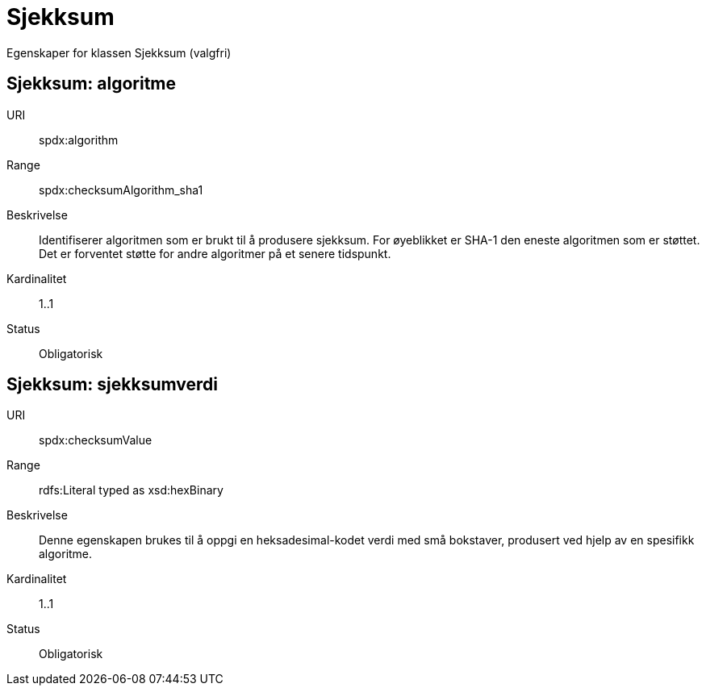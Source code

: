 = Sjekksum

Egenskaper for klassen Sjekksum (valgfri)

== Sjekksum: algoritme [[sjekksum-algoritme]]

URI:: spdx:algorithm
Range:: spdx:checksumAlgorithm_sha1
Beskrivelse:: Identifiserer algoritmen som er brukt til å produsere sjekksum. For øyeblikket er SHA-1 den eneste algoritmen som er støttet. Det er forventet støtte for andre algoritmer på et senere tidspunkt.  
Kardinalitet:: 1..1
Status:: Obligatorisk

== Sjekksum: sjekksumverdi [[sjekksum-sjekksumverdi]]

URI:: spdx:checksumValue
Range:: rdfs:Literal typed as xsd:hexBinary
Beskrivelse:: Denne egenskapen brukes til å oppgi en heksadesimal-kodet verdi med små bokstaver, produsert ved hjelp av en spesifikk algoritme.
Kardinalitet:: 1..1
Status:: Obligatorisk
